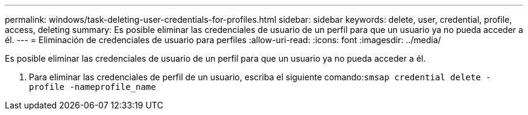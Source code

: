 ---
permalink: windows/task-deleting-user-credentials-for-profiles.html 
sidebar: sidebar 
keywords: delete, user, credential, profile, access, deleting 
summary: Es posible eliminar las credenciales de usuario de un perfil para que un usuario ya no pueda acceder a él. 
---
= Eliminación de credenciales de usuario para perfiles
:allow-uri-read: 
:icons: font
:imagesdir: ../media/


[role="lead"]
Es posible eliminar las credenciales de usuario de un perfil para que un usuario ya no pueda acceder a él.

. Para eliminar las credenciales de perfil de un usuario, escriba el siguiente comando:``smsap credential delete -profile -nameprofile_name``

